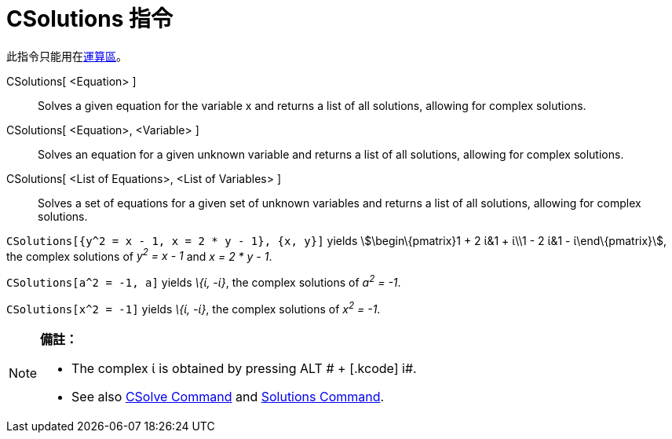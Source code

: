 = CSolutions 指令
:page-en: commands/CSolutions
ifdef::env-github[:imagesdir: /zh/modules/ROOT/assets/images]

此指令只能用在xref:/運算區.adoc[運算區]。

CSolutions[ <Equation> ]::
  Solves a given equation for the variable x and returns a list of all solutions, allowing for complex solutions.
CSolutions[ <Equation>, <Variable> ]::
  Solves an equation for a given unknown variable and returns a list of all solutions, allowing for complex solutions.
CSolutions[ <List of Equations>, <List of Variables> ]::
  Solves a set of equations for a given set of unknown variables and returns a list of all solutions, allowing for
  complex solutions.

[EXAMPLE]
====


`++CSolutions[{y^2 = x - 1, x = 2 * y - 1}, {x, y}]++` yields stem:[\begin\{pmatrix}1 + 2 ί&1 + ί\\1 - 2 ί&1 -
ί\end\{pmatrix}], the complex solutions of _y^2^ = x - 1_ and _x = 2 * y - 1_.

====

[EXAMPLE]
====


`++CSolutions[a^2 = -1, a]++` yields _\{ί, -ί}_, the complex solutions of _a^2^ = -1_.

====

[EXAMPLE]
====


`++CSolutions[x^2 = -1]++` yields _\{ί, -ί}_, the complex solutions of _x^2^ = -1_.

====

[NOTE]
====

*備註：*

* The complex ί is obtained by pressing [.kcode]#ALT # + [.kcode]# i#.
* See also xref:/s_index_php?title=CSolve_Command_action=edit_redlink=1.adoc[CSolve Command] and
xref:/s_index_php?title=Solutions_Command_action=edit_redlink=1.adoc[Solutions Command].

====
